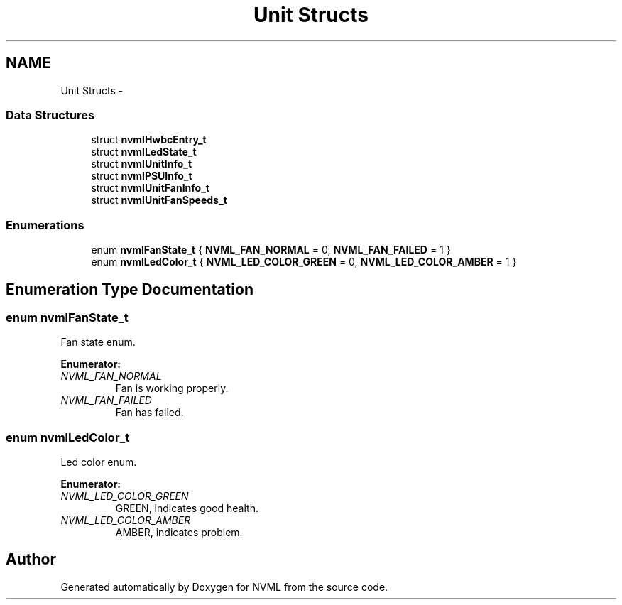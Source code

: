 .TH "Unit Structs" 3 "8 Jan 2013" "Version 1.1" "NVML" \" -*- nroff -*-
.ad l
.nh
.SH NAME
Unit Structs \- 
.SS "Data Structures"

.in +1c
.ti -1c
.RI "struct \fBnvmlHwbcEntry_t\fP"
.br
.ti -1c
.RI "struct \fBnvmlLedState_t\fP"
.br
.ti -1c
.RI "struct \fBnvmlUnitInfo_t\fP"
.br
.ti -1c
.RI "struct \fBnvmlPSUInfo_t\fP"
.br
.ti -1c
.RI "struct \fBnvmlUnitFanInfo_t\fP"
.br
.ti -1c
.RI "struct \fBnvmlUnitFanSpeeds_t\fP"
.br
.in -1c
.SS "Enumerations"

.in +1c
.ti -1c
.RI "enum \fBnvmlFanState_t\fP { \fBNVML_FAN_NORMAL\fP =  0, \fBNVML_FAN_FAILED\fP =  1 }"
.br
.ti -1c
.RI "enum \fBnvmlLedColor_t\fP { \fBNVML_LED_COLOR_GREEN\fP =  0, \fBNVML_LED_COLOR_AMBER\fP =  1 }"
.br
.in -1c
.SH "Enumeration Type Documentation"
.PP 
.SS "enum \fBnvmlFanState_t\fP"
.PP
Fan state enum. 
.PP
\fBEnumerator: \fP
.in +1c
.TP
\fB\fINVML_FAN_NORMAL \fP\fP
Fan is working properly. 
.TP
\fB\fINVML_FAN_FAILED \fP\fP
Fan has failed. 
.SS "enum \fBnvmlLedColor_t\fP"
.PP
Led color enum. 
.PP
\fBEnumerator: \fP
.in +1c
.TP
\fB\fINVML_LED_COLOR_GREEN \fP\fP
GREEN, indicates good health. 
.TP
\fB\fINVML_LED_COLOR_AMBER \fP\fP
AMBER, indicates problem. 
.SH "Author"
.PP 
Generated automatically by Doxygen for NVML from the source code.

